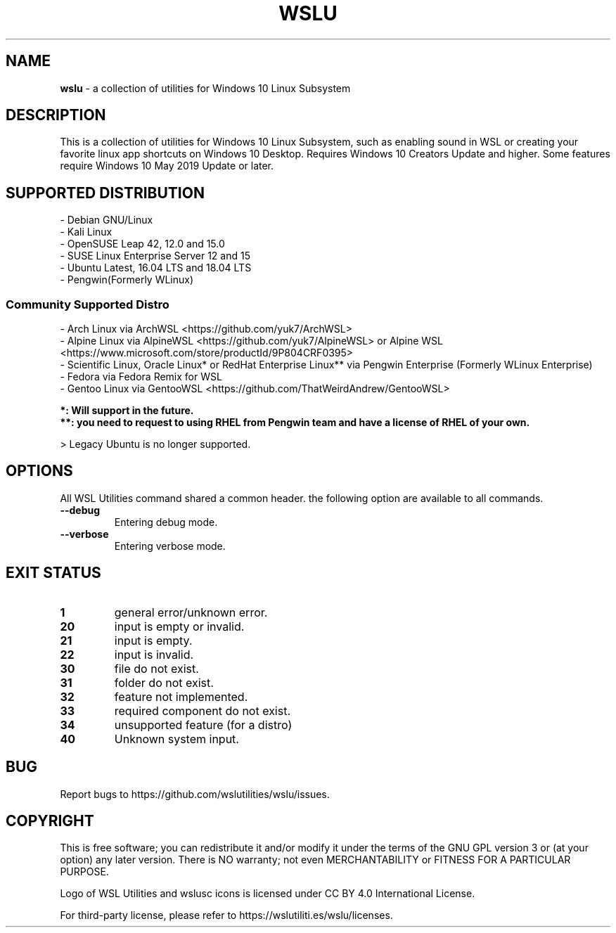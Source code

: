 .TH "WSLU" "7" "DATEPLACEHOLDER" "VERSIONPLACEHOLDER" "WSL Utilities User Manual"
.SH NAME
.B wslu
- a collection of utilities for Windows 10 Linux Subsystem
.SH DESCRIPTION
This is a collection of utilities for Windows 10 Linux Subsystem, such as enabling sound in WSL or creating your favorite linux app shortcuts on Windows 10 Desktop. Requires Windows 10 Creators Update and higher. Some features require Windows 10 May 2019 Update or later.
.SH SUPPORTED DISTRIBUTION
.nf
- Debian GNU/Linux
- Kali Linux
- OpenSUSE Leap 42, 12.0 and 15.0
- SUSE Linux Enterprise Server 12 and 15
- Ubuntu Latest, 16.04 LTS and 18.04 LTS
- Pengwin(Formerly WLinux)
.fi

.SS
.B Community Supported Distro
.nf
- Arch Linux via ArchWSL <https://github.com/yuk7/ArchWSL>
- Alpine Linux via AlpineWSL <https://github.com/yuk7/AlpineWSL> or Alpine WSL <https://www.microsoft.com/store/productId/9P804CRF0395>
- Scientific Linux, Oracle Linux* or RedHat Enterprise Linux** via Pengwin Enterprise (Formerly WLinux Enterprise)
- Fedora via Fedora Remix for WSL
- Gentoo Linux via GentooWSL <https://github.com/ThatWeirdAndrew/GentooWSL>

.B *: Will support in the future.
.B **: you need to request to using RHEL from Pengwin team and have a license of RHEL of your own.
.fi
.PP
> Legacy Ubuntu is no longer supported.
.SH OPTIONS
All WSL Utilities command shared a common header. the following option are available to all commands.
.TP
.B --debug
Entering debug mode.
.TP
.B --verbose
Entering verbose mode.
.SH EXIT STATUS
.TP
.B 1
general error/unknown error.
.TP
.B 20
input is empty or invalid.
.TP
.B 21
input is empty.
.TP
.B 22
input is invalid.
.TP
.B 30
file do not exist.
.TP
.B 31
folder do not exist.
.TP
.B 32
feature not implemented.
.TP
.B 33
required component do not exist.
.TP
.B 34
unsupported feature (for a distro)
.TP
.B 40
Unknown system input.
.SH BUG
Report bugs to https://github.com/wslutilities/wslu/issues.
.SH COPYRIGHT
This is free software; you can redistribute it and/or modify it under the terms of the GNU GPL version 3 or (at your option) any later version. There is NO warranty; not even MERCHANTABILITY or FITNESS FOR A PARTICULAR PURPOSE.

Logo of WSL Utilities and wslusc icons is licensed under CC BY 4.0 International License.

For third-party license, please refer to https://wslutiliti.es/wslu/licenses.
